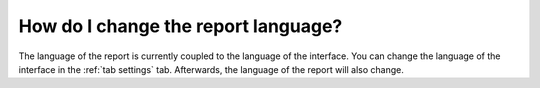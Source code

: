 How do I change the report language?
####################################
The language of the report is currently coupled to the language of the interface.
You can change the language of the interface in the :ref:`tab settings` tab. Afterwards, the language of the report will also change.